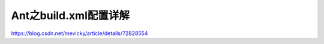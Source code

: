Ant之build.xml配置详解
======================================

https://blog.csdn.net/mevicky/article/details/72828554


